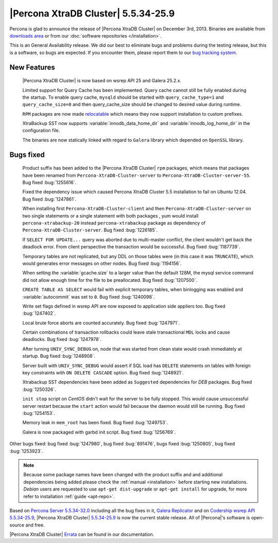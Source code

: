 .. rn:: 5.5.34-25.9

======================================
 |Percona XtraDB Cluster| 5.5.34-25.9
======================================

Percona is glad to announce the release of |Percona XtraDB Cluster| on December 3rd, 2013. Binaries are available from `downloads area <http://www.percona.com/downloads/Percona-XtraDB-Cluster/5.5.34-25.9/>`_ or from our :doc:`software repositories </installation>`.

This is an General Availability release. We did our best to eliminate bugs and problems during the testing release, but this is a software, so bugs are expected. If you encounter them, please report them to our `bug tracking system <https://bugs.launchpad.net/percona-xtradb-cluster/+filebug>`_.


New Features
============

 |Percona XtraDB Cluster| is now based on wsrep API 25 and Galera 25.2.x.

 Limited support for Query Cache has been implemented. Query cache cannot still be fully enabled during the startup. To enable query cache, ``mysqld`` should be started with ``query_cache_type=1`` and ``query_cache_size=0`` and then query_cache_size should be changed to desired value during runtime.

 ``RPM`` packages are now made `relocatable <http://rpm5.org/docs/api/relocatable.html>`_ which means they now support installation to custom prefixes.

 XtraBackup SST now supports :variable:`innodb_data_home_dir` and :variable:`innodb_log_home_dir` in the configuration file.

 The binaries are now statically linked with regard to ``Galera`` library which depended on ``OpenSSL`` library. 

Bugs fixed 
==========
 
 Product suffix has been added to the |Percona XtraDB Cluster| ``rpm`` packages, which means that packages have been renamed from ``Percona-XtraDB-Cluster-server`` to ``Percona-XtraDB-Cluster-server-55``. Bug fixed :bug:`1255616`.

 Fixed the dependency issue which caused Percona XtraDB Cluster 5.5 installation to fail on *Ubuntu* 12.04. Bug fixed :bug:`1247861`.
 
 When installing first ``Percona-XtraDB-Cluster-client`` and then ``Percona-XtraDB-Cluster-server`` on two single statements or a single statement with both packages , yum would install ``percona-xtrabackup-20`` instead ``percona-xtrabackup`` package as dependency of ``Percona-XtraDB-Cluster-server``. Bug fixed :bug:`1226185`.

 If ``SELECT FOR UPDATE...`` query was aborted due to multi-master conflict, the client wouldn't get back the deadlock error. From client perspective the transaction would be successful. Bug fixed :bug:`1187739`.

 Temporary tables are not replicated, but any DDL on those tables were (in this case it was ``TRUNCATE``), which would generates error messages on other nodes. Bug fixed :bug:`1194156`.

 When setting the :variable:`gcache.size` to a larger value than the default 128M, the mysql service command did not allow enough time for the file to be preallocated. Bug fixed :bug:`1207500`.

 ``CREATE TABLE AS SELECT`` would fail with explicit temporary tables, when binlogging was enabled and :variable:`autocommit` was set to ``0``. Bug fixed :bug:`1240098`. 

 Write set flags defined in wsrep API are now exposed to application side appliers too. Bug fixed :bug:`1247402`.

 Local brute force aborts are counted accurately. Bug fixed :bug:`1247971`.
 
 Certain combinations of transaction rollbacks could leave stale transactional ``MDL`` locks and cause deadlocks. Bug fixed :bug:`1247978`.

 After turning ``UNIV_SYNC_DEBUG`` on, node that was started from clean state would crash immediately at startup. Bug fixed :bug:`1248908`.

 Server built with ``UNIV_SYNC_DEBUG`` would assert if SQL load has ``DELETE`` statements on tables with foreign key constraints with ``ON DELETE CASCADE`` option. Bug fixed :bug:`1248921`.

 Xtrabackup SST dependencies have been added as ``Suggested`` dependencies for *DEB* packages. Bug fixed :bug:`1250326`.

 ``init stop`` script on *CentOS* didn't wait for the server to be fully stopped. This would cause unsuccessful server restart because the ``start`` action would fail because the daemon would still be running. Bug fixed :bug:`1254153`.

 Memory leak in ``mem_root`` has been fixed. Bug fixed :bug:`1249753`.

 Galera is now packaged with garbd init script. Bug fixed :bug:`1256769`.

Other bugs fixed: bug fixed :bug:`1247980`, bug fixed :bug:`891476`, bugs fixed :bug:`1250805`, bug fixed :bug:`1253923`.
 
.. note:: 

 Because some package names have been changed with the product suffix and and additional dependencies being added please check the :ref:`manual <installation>` before starting new installations. *Debian* users are requested to use ``apt-get dist-upgrade`` or ``apt-get install`` for upgrade, for more refer to installation :ref:`guide <apt-repo>`. 

Based on `Percona Server 5.5.34-32.0 <http://www.percona.com/doc/percona-server/5.5/release-notes/Percona-Server-5.5.34-32.0.html>`_ including all the bug fixes in it, `Galera Replicator <https://launchpad.net/galera/+milestone/25.2.8>`_ and on `Codership wsrep API 5.5.34-25.9 <https://launchpad.net/codership-mysql/+milestone/5.5.34-25.9>`_, |Percona XtraDB Cluster| `5.5.34-25.9 <https://launchpad.net/percona-xtradb-cluster/+milestone/5.5.34-25.9>`_ is now the current stable release. All of |Percona|'s software is open-source and free. 

|Percona XtraDB Cluster| `Errata <http://www.percona.com/doc/percona-xtradb-cluster/errata.html>`_ can be found in our documentation.
